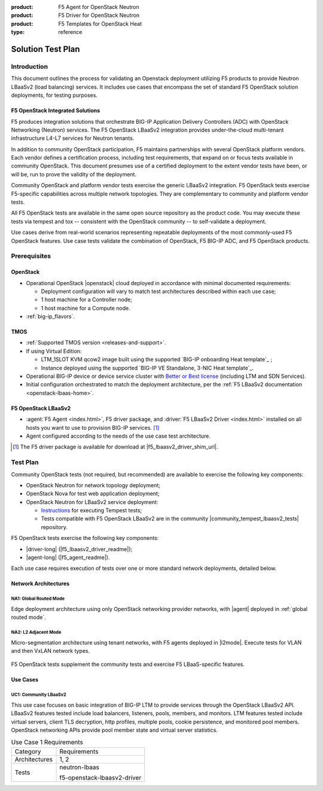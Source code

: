 :product: F5 Agent for OpenStack Neutron
:product: F5 Driver for OpenStack Neutron
:product: F5 Templates for OpenStack Heat
:type: reference

.. _solution test plan:

Solution Test Plan
==================

Introduction
------------

This document outlines the process for validating an Openstack deployment utilizing F5 products to provide Neutron LBaaSv2 (load balancing) services.
It includes use cases that encompass the set of standard F5 OpenStack solution deployments, for testing purposes.

F5 OpenStack Integrated Solutions
`````````````````````````````````

F5 produces integration solutions that orchestrate BIG-IP Application Delivery Controllers (ADC) with OpenStack Networking (Neutron) services.
The F5 OpenStack LBaaSv2 integration provides under-the-cloud multi-tenant infrastructure L4-L7 services for Neutron tenants.

In addition to community OpenStack participation, F5 maintains partnerships with several OpenStack platform vendors.
Each vendor defines a certification process, including test requirements, that expand on or focus tests available in community OpenStack.
This document presumes use of a certified deployment to the extent vendor tests have been, or will be, run to prove the validity of the deployment.

Community OpenStack and platform vendor tests exercise the generic LBaaSv2 integration.
F5 OpenStack tests exercise F5-specific capabilities across multiple network topologies.
They are complementary to community and platform vendor tests.

All F5 OpenStack tests are available in the same open source repository as the product code.
You may execute these tests via tempest and tox -- consistent with the OpenStack community -- to self-validate a deployment.

Use cases derive from real-world scenarios representing repeatable deployments of the most commonly-used F5 OpenStack features.
Use case tests validate the combination of OpenStack, F5 BIG-IP ADC, and F5 OpenStack products.

Prerequisites
-------------

OpenStack
`````````

* Operational OpenStack |openstack| cloud deployed in accordance with minimal documented requirements:

  * Deployment configuration will vary to match test architectures described within each use case;
  * 1 host machine for a Controller node;
  * 1 host machine for a Compute node.

* :ref:`big-ip_flavors`.

TMOS
````

* :ref:`Supported TMOS version <releases-and-support>`.
* If using Virtual Edition:

  * LTM_1SLOT KVM qcow2 image built using the supported `BIG-IP onboarding Heat template`_ ;
  * Instance deployed using the supported `BIG-IP VE Standalone, 3-NIC Heat template`_.

* Operational BIG-IP device or device service cluster with `Better or Best license <https://f5.com/products/how-to-buy/simplified-licensing>`_ (including LTM and SDN Services).
* Initial configuration orchestrated to match the deployment architecture, per the :ref:`F5 LBaaSv2 documentation <openstack-lbaas-home>`.

F5 OpenStack LBaaSv2
````````````````````

* :agent:`F5 Agent <index.html>`, F5 driver package, and :driver:`F5 LBaaSv2 Driver <index.html>` installed on all hosts you want to use to provision BIG-IP services. [#f5driver]_
* Agent configured according to the needs of the use case test architecture.

.. [#f5driver] The F5 driver package is available for download at |f5_lbaasv2_driver_shim_url|.

Test Plan
---------

Community OpenStack tests (not required, but recommended) are available to exercise the following key components:

* OpenStack Neutron for network topology deployment;
* OpenStack Nova for test web application deployment;
* OpenStack Neutron for LBaaSv2 service deployment:

  * `Instructions <http://docs.openstack.org/developer/tempest/overview.html>`_ for executing Tempest tests;
  * Tests compatible with F5 OpenStack LBaaSv2 are in the community |community_tempest_lbaasv2_tests| repository.

F5 OpenStack tests exercise the following key components:

* |driver-long| (|f5_lbaasv2_driver_readme|);
* |agent-long| (|f5_agent_readme|).

Each use case requires execution of tests over one or more standard network deployments, detailed below.

Network Architectures
`````````````````````

NA1: Global Routed Mode
~~~~~~~~~~~~~~~~~~~~~~~

Edge deployment architecture using only OpenStack networking provider networks, with |agent| deployed in :ref:`global routed mode`.

.. figure:: /_static/media/f5-lbaas-test-architecture-grm.png
   :align: center
   :alt: Global Routed Mode

NA2: L2 Adjacent Mode
~~~~~~~~~~~~~~~~~~~~~

Micro-segmentation architecture using tenant networks, with F5 agents deployed in |l2mode|.
Execute tests for VLAN and then VxLAN network types.

.. figure:: /_static/media/f5-lbaas-test-architecture-l2adj.png
   :align: center
   :alt: L2 Adjacent Mode

F5 OpenStack tests supplement the community tests and exercise F5 LBaaS-specific features.

Use Cases
`````````

UC1: Community LBaaSv2
~~~~~~~~~~~~~~~~~~~~~~

This use case focuses on basic integration of BIG-IP LTM to provide services through the OpenStack LBaaSv2 API.
LBaaSv2 features tested include load balancers, listeners, pools, members, and monitors.
LTM features tested include virtual servers, client TLS decryption, http profiles, multiple pools, cookie persistence, and monitored pool members.
OpenStack networking APIs provide pool member state and virtual server statistics.

.. table:: Use Case 1 Requirements

   +---------------+-------------------------------+
   | Category      | Requirements                  |
   +---------------+-------------------------------+
   | Architectures | 1, 2                          |
   +---------------+-------------------------------+
   | Tests         | neutron-lbaas                 |
   |               |                               |
   |               | f5-openstack-lbaasv2-driver   |
   +---------------+-------------------------------+

